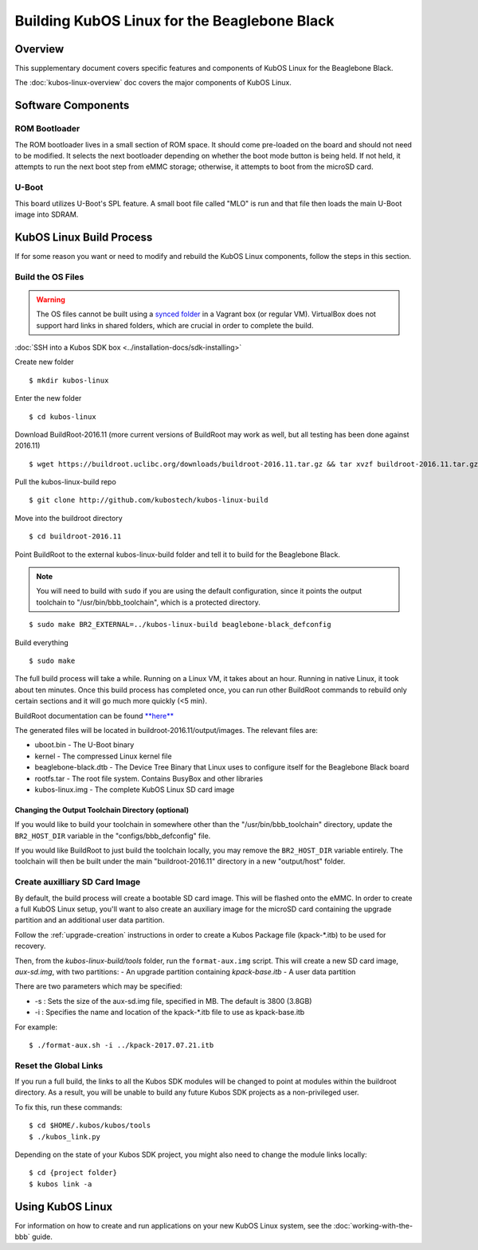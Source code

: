 Building KubOS Linux for the Beaglebone Black
=============================================

Overview
--------

This supplementary document covers specific features and components of KubOS Linux for the Beaglebone Black.

The :doc:`kubos-linux-overview` doc covers the major components of KubOS Linux.

Software Components
-------------------

ROM Bootloader
~~~~~~~~~~~~~~

The ROM bootloader lives in a small section of ROM space. It should come
pre-loaded on the board and should not need to be modified. It selects the
next bootloader depending on whether the boot mode button is being held.
If not held, it attempts to run the next boot step from eMMC storage; 
otherwise, it attempts to boot from the microSD card.

U-Boot
~~~~~~
This board utilizes U-Boot's SPL feature. A small boot file called "MLO" is
run and that file then loads the main U-Boot image into SDRAM.

KubOS Linux Build Process
-------------------------

If for some reason you want or need to modify and rebuild the KubOS Linux components, follow
the steps in this section.

.. _build-os-bbb:

Build the OS Files
~~~~~~~~~~~~~~~~~~

.. warning::

    The OS files cannot be built using a `synced folder <https://www.vagrantup.com/docs/synced-folders/>`__ in a Vagrant box (or regular VM).
    VirtualBox does not support hard links in shared folders, which are crucial in order to complete
    the build.
    
:doc:`SSH into a Kubos SDK box <../installation-docs/sdk-installing>`

Create new folder

::

    $ mkdir kubos-linux

Enter the new folder

::

    $ cd kubos-linux

Download BuildRoot-2016.11 (more current versions of BuildRoot may work as well,
but all testing has been done against 2016.11)

::

    $ wget https://buildroot.uclibc.org/downloads/buildroot-2016.11.tar.gz && tar xvzf buildroot-2016.11.tar.gz && rm buildroot-2016.11.tar.gz

Pull the kubos-linux-build repo

::

    $ git clone http://github.com/kubostech/kubos-linux-build

Move into the buildroot directory

::

    $ cd buildroot-2016.11

Point BuildRoot to the external kubos-linux-build folder and tell it to build
for the Beaglebone Black.

.. note::

    You will need to build with ``sudo`` if you are using the default 
    configuration, since it points the output toolchain to "/usr/bin/bbb_toolchain",
    which is a protected directory.

::

    $ sudo make BR2_EXTERNAL=../kubos-linux-build beaglebone-black_defconfig

Build everything

::

    $ sudo make

The full build process will take a while. Running on a Linux VM, it takes about
an hour. Running in native Linux, it took about ten minutes. Once this build
process has completed once, you can run other BuildRoot commands to rebuild
only certain sections and it will go much more quickly (<5 min).

BuildRoot documentation can be found
`**here** <https://buildroot.org/docs.html>`__

The generated files will be located in buildroot-2016.11/output/images.
The relevant files are:

-  uboot.bin - The U-Boot binary
-  kernel - The compressed Linux kernel file
-  beaglebone-black.dtb - The Device Tree Binary that Linux uses to configure itself
   for the Beaglebone Black board
-  rootfs.tar - The root file system. Contains BusyBox and other libraries
-  kubos-linux.img - The complete KubOS Linux SD card image

Changing the Output Toolchain Directory (optional)
^^^^^^^^^^^^^^^^^^^^^^^^^^^^^^^^^^^^^^^^^^^^^^^^^^

If you would like to build your toolchain in somewhere other than the
"/usr/bin/bbb_toolchain" directory, update the ``BR2_HOST_DIR`` variable in the
"configs/bbb_defconfig" file.

If you would like BuildRoot to just build the toolchain locally, you may remove
the ``BR2_HOST_DIR`` variable entirely. The toolchain will then be built under the
main "buildroot-2016.11" directory in a new "output/host" folder.

Create auxilliary SD Card Image
~~~~~~~~~~~~~~~~~~~~~~~~~~~~~~~

By default, the build process will create a bootable SD card image. This will be flashed
onto the eMMC. In order to create a full KubOS Linux setup, you'll want to also create
an auxiliary image for the microSD card containing the upgrade partition and an additional
user data partition.

Follow the :ref:`upgrade-creation` instructions in order to create a Kubos Package file
(kpack-\*.itb) to be used for recovery.

Then, from the `kubos-linux-build/tools` folder, run the ``format-aux.img`` script. 
This will create a new SD card image, `aux-sd.img`, with two partitions:
- An upgrade partition containing `kpack-base.itb`
- A user data partition

There are two parameters which may be specified:

-  -s : Sets the size of the aux-sd.img file, specified in MB. The default is 3800 (3.8GB)
-  -i : Specifies the name and location of the kpack-\*.itb file to use as kpack-base.itb

For example:

::

    $ ./format-aux.sh -i ../kpack-2017.07.21.itb

Reset the Global Links
~~~~~~~~~~~~~~~~~~~~~~

If you run a full build, the links to all the Kubos SDK modules will be changed to
point at modules within the buildroot directory. As a result, you will be unable
to build any future Kubos SDK projects as a non-privileged user.

To fix this, run these commands:

::

    $ cd $HOME/.kubos/kubos/tools
    $ ./kubos_link.py
    
Depending on the state of your Kubos SDK project, you might also need to change the
module links locally:

::

    $ cd {project folder}
    $ kubos link -a

Using KubOS Linux
-----------------

For information on how to create and run applications on your new KubOS Linux system, see the
:doc:`working-with-the-bbb` guide.
